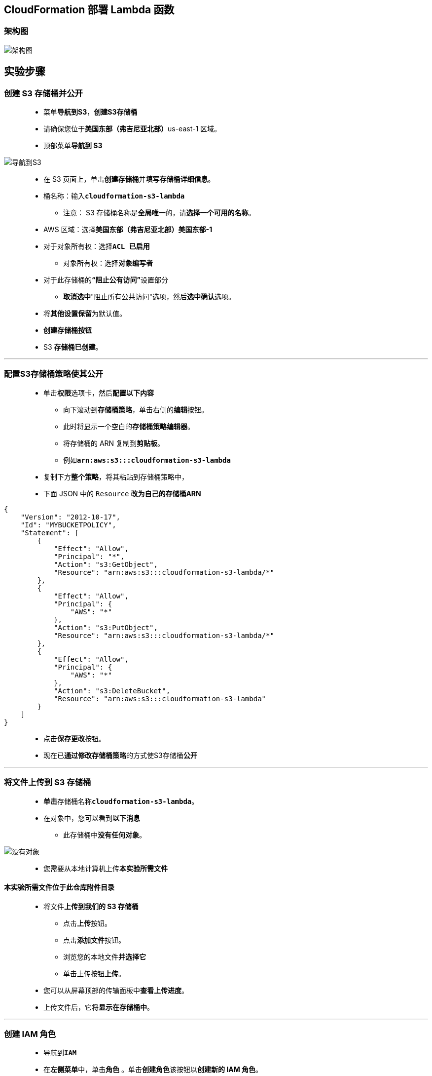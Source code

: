 
## CloudFormation 部署 Lambda 函数

=== 架构图

image::/图片2/119图片/架构图.png[架构图]

== 实验步骤

=== 创建 S3 存储桶并公开

> - 菜单**导航到S3**，**创建S3存储桶**
> - 请确保您位于**美国东部（弗吉尼亚北部）**us-east-1 区域。
> - 顶部菜单**导航到 S3**

image::/图片/09图片/导航到S3.png[导航到S3]

> - 在 S3 页面上，单击**``创建存储桶``**并**填写存储桶详细信息**。
> - 桶名称：输入**``cloudformation-s3-lambda``**
> * 注意： S3 存储桶名称是**全局唯一**的，请**选择一个可用的名称**。
> - AWS 区域：选择**美国东部（弗吉尼亚北部）美国东部-1**
> - 对于对象所有权：选择**``ACL 已启用``**
> * 对象所有权：选择**``对象编写者``**
> - 对于此存储桶的**“阻止公有访问”**设置部分
> * **取消选中**"阻止所有公共访问"选项，然后**选中确认**选项。
> - 将**其他设置保留**为默认值。
> - **创建存储桶按钮**
> - S3 **存储桶已创建**。

---

=== 配置S3存储桶策略使其公开

> - 单击**``权限``**选项卡，然后**配置以下内容**
> * 向下滚动到**存储桶策略**，单击右侧的**编辑**按钮。
> * 此时将显示一个空白的**存储桶策略编辑器**。
> * 将存储桶的 ARN 复制到**剪贴板**。
> * 例如**``arn:aws:s3:::cloudformation-s3-lambda``**
> - 复制下方**整个策略**，将其粘贴到存储桶策略中，
> - 下面 JSON 中的 ``Resource`` **改为自己的存储桶ARN**

```json
{
    "Version": "2012-10-17",
    "Id": "MYBUCKETPOLICY",
    "Statement": [
        {
            "Effect": "Allow",
            "Principal": "*",
            "Action": "s3:GetObject",
            "Resource": "arn:aws:s3:::cloudformation-s3-lambda/*"
        },
        {
            "Effect": "Allow",
            "Principal": {
                "AWS": "*"
            },
            "Action": "s3:PutObject",
            "Resource": "arn:aws:s3:::cloudformation-s3-lambda/*"
        },
        {
            "Effect": "Allow",
            "Principal": {
                "AWS": "*"
            },
            "Action": "s3:DeleteBucket",
            "Resource": "arn:aws:s3:::cloudformation-s3-lambda"
        }
    ]
}
```

> - 点击**``保存更改``**按钮。
> - 现在已**通过修改存储桶策略**的方式使S3存储桶**公开**

---

=== 将文件上传到 S3 存储桶

> - **单击**存储桶名称**``cloudformation-s3-lambda``**。
> - 在对象中，您可以看到**以下消息**
> * 此存储桶中**没有任何对象**。

image::/图片/41图片/没有对象.png[没有对象]

> - 您需要从本地计算机上传**本实验所需文件**

==== **``本实验所需文件``**位于此仓库**附件目录**

> - 将文件**上传到我们的 S3 存储桶**
> * 点击**上传**按钮。
> * 点击**添加文件**按钮。
> * 浏览您的本地文件**并选择它**
> * 单击上传按钮**上传**。
> - 您可以从屏幕顶部的传输面板中**查看上传进度**。
> - 上传文件后，它将**显示在存储桶中**。

---

=== 创建 IAM 角色

> - 导航到**``IAM``**
> - 在**左侧菜单**中，单击**``角色``** 。单击**``创建角色``**该按钮以**创建新的 IAM 角色**。
> - 在**创建角色**部分，为角色选择**可信实体类型**：
> * **AWS 服务**
> * **使用案例:Lambda**

image::/图片/09图片/IAM创建角色2.png[IAM创建角色2]

> * 单击**下一步**
> - 添加权限：现在，您可以看到**策略列表**。
> - 选择**"创建策略"**，将**打开一个新选项卡**，然后将**代码复制并粘贴到 JSON 下**。

```json
{
    "Version": "2012-10-17",
    "Statement": [
        {
            "Sid": "p1",
            "Effect": "Allow",
            "Action": [
                "ec2:AuthorizeSecurityGroupEgress",
                "ec2:AuthorizeSecurityGroupIngress",
                "ec2:Describe*",
                "ec2:CreateKeyPair",
                "ec2:StartInstances",
                "ec2:StopInstances",
                "ec2:RunInstances",
                "ec2:CreateVolume",
                "ec2:TerminateInstances",
                "ec2:CreateTags",
                "ec2:AssociateAddress",
                "ec2:ReportInstanceStatus",
                "ec2:DeleteVolume",
                "ec2:ModifyVolume",
                "ec2:AttachVolume",
                "ec2:DetachVolume",
                "ec2:DeleteKeyPair",
                "ec2:CreateSecurityGroup",
                "cloudwatch:Describe*",
                "cloudwatch:Get*",
                "logs:CreateLogGroup",
                "logs:CreateLogStream",
                "logs:PutLogEvents"
            ],
            "Resource": "*",
            "Condition": {
                "StringEquals": {
                    "aws:RequestedRegion": "us-east-1"
                }
            }
        },
        {
            "Sid": "p2",
            "Effect": "Allow",
            "Action": "ec2:RunInstances",
            "Resource": "*",
            "Condition": {
                "StringEquals": {
                    "ec2:InstanceType": "t2.micro"
                }
            }
        },
        {
            "Sid": "p3",
            "Effect": "Allow",
            "Action": [
                "s3:Get*",
                "s3:List*",
                "s3:PutObject",
                "s3:PutBucketOwnershipControls",
                "s3:CreateBucket"
            ],
            "Resource": "*"
        }
    ]
}
```

> - 现在点击 **下一页：标签** 按钮。**无需更改**
> - 单击**"下一步：查看"**按钮。
> - 输入策略名称：**cfpolicy**，然后单击**"创建策略"**。
> - 创建策略后，返回**"创建角色"**选项卡，然后单击右上角的**"刷新"**按钮。
> - 在"筛选策略"部分中**搜索"cfpolicy"**并将其**选中**。
> - 单击**下一步**
> - 角色名称：输入 **``CFrole``**
> - 您**已成功**按名称 CFrole 创建了一个 IAM 角色。

---

=== 复制模板创建S3 存储桶堆栈模板

> - **复制下方CloudFormation 模板代码**
> - 在本地计算机中另存为**``s3_bucket.json``**

==== 注意：将 **``S3Bucket``** 和 **``角色 ARN``** 替换为**我们创建的S3存储桶名称和 IAM角色 ARN**

```json
{
    "Resources": {
        "awss3bucket": {
            "Type": "AWS::Lambda::Function",
            "Properties": {
                "Code": {
					"S3Bucket": "cloudformation-s3-lambda",
					"S3Key": "lambda_function.zip"
				},
				"Role": { "Fn::Sub": "arn:aws:iam::254259720380:role/CFrole"},
                "Timeout": 60,
                "Handler": "lambda_function.lambda_handler",
                "Runtime": "python3.9",
                "MemorySize": 128            
            }
        }
    }
}
```

> - CloudFormation 模板中提供的一些**重要详细信息**
> * **资源**
> ** awss3bucket→用于**创建 s3 堆栈的资源名称**
> ** 类型→模板**将使用的服务**（在本例中，它是 AWS Lambda）
> ** 代码→它**包含 Lambda 代码的位置**。
> *** S3 存储桶→**包含 Lambda 代码所在的存储桶的名称**
> *** S3 Key→**包含 Lambda 函数的名称**（这将是一个 zip 文件）
> ** 角色→包含用于**创建堆栈的角色的 ARN**
> ** 超时→**超时值（以秒为单位）**
> ** 处理程序→**处理程序的名称**
> ** 运行时→**运行时的名称**。
> ** 内存大小→**内存大小（MB）**

---

=== 复制模板创建EC2 堆栈模板

> - **复制下方CloudFormation 模板代码**
> - 在本地计算机中另存为**``ec2_instance.json``**

==== 注意：将 **``S3Bucket``** 和 **``角色 ARN``** 替换为**我们创建的S3存储桶名称和 IAM角色 ARN**


```json
{
    "Resources": {
        "awsec2instance": {
            "Type": "AWS::Lambda::Function",
            "Properties": {
                "Code": {
					"S3Bucket": "cloudformation-s3-lambda",
					"S3Key": "ec2_function.zip"
				},
				"Role": { "Fn::Sub": "arn:aws:iam::254259720380:role/CFrole"},
                "Timeout": 60,
                "Handler": "ec2_function.lambda_handler",
                "Runtime": "python3.9",
                "MemorySize": 128            
            }
        }
    }
}
```

> - CloudFormation 模板中提供的一些**重要详细信息**
> * **资源**
> ** awsec2instance→用于**创建 ec2 堆栈的资源名称**
> ** 类型→模板**将使用的服务**（在本例中，它是 AWS Lambda）
> ** 代码→它**包含 Lambda 代码的位置**。
> *** S3 存储桶→**包含 Lambda 代码所在的存储桶的名称**
> *** S3 Key→**包含 Lambda 函数的名称**（这将是一个 zip 文件）
> ** 角色→包含用于**创建堆栈的角色的 ARN**
> ** 超时→**超时值（以秒为单位）**
> ** 处理程序→**处理程序的名称**
> ** 运行时→**运行时的名称**。
> ** 内存大小→**内存大小（MB）**

---


=== 创建 S3 堆栈并测试 Lambda 函数

> - 请确保您位于**美国东部（弗吉尼亚北部）**us-east-1 区域
> - 顶部菜单**导航到 CloudFormation**
> - 点击**创建堆栈**
> - **创建堆栈**：
> * 先决条件 - 准备模板：选择**``模板已就绪``**
> * 指定模板：**``上传模板文件``**
> ** 点击**选择文件**按钮，在本地计算机中**选择本实验对应的 ``s3_bucket.json``进行上传**
> - 点击**下一步**
> - **指定堆栈详细信息**：
> * 堆栈名称：**``awslabs-s3-stack``**
> - 点击**下一步**
> - 配置堆栈选项：保持**所有选项为默认**
> - 点击**下一步**
> - 审核：查看**配置信息**，并点击**创建堆栈**按钮
> * 注意：请**等待 CloudFormation 创建资源完成**

image::/图片2/119图片/CloudFormation.png[CloudFormation]

> - 转到菜单，然后单击 **Lambda**。
> - 在 Lambda 控制面板中，单击**“函数”**，然后找到名为** ``awslabs-s3-stack`` 的函数**
> - **单击名为 ``awslabs-s3-stack`` 的 Lambda 函数**，然后向下滚动到**代码源部分**。找到**带有“k6-bucket”**的行，并**将存储桶名称更改为您选择的存储桶名称**。单击**“部署”**。
> * 注意：S3 存储桶名称**必须是全局唯一的**。

image::/图片2/119图片/S3.png[S3]

> - 单击**"测试"**按钮，"事件名称"：输入**``test1``**，然后单击**保存**按钮。
> - 再次单击**"测试"**按钮。
> - 现在，在 Lambda **执行结果为成功**。
> - 执行成功后，转到**“S3”**，然后**检查您在函数代码中提供的存储桶名称是否已创建**。

image::/图片2/119图片/检查S3.png[检查S3]

---

=== 创建 EC2 堆栈并测试 Lambda 函数

> - 请确保您位于**美国东部（弗吉尼亚北部）**us-east-1 区域
> - 顶部菜单**导航到 CloudFormation**
> - 点击**创建堆栈**
> - **创建堆栈**：
> * 先决条件 - 准备模板：选择**``模板已就绪``**
> * 指定模板：**``上传模板文件``**
> ** 点击**选择文件**按钮，在本地计算机中**选择本实验对应的 ``ec2_instance.json``进行上传**
> - 点击**下一步**
> - **指定堆栈详细信息**：
> * 堆栈名称：**``awslabs-ec2-stack``**
> - 点击**下一步**
> - 配置堆栈选项：保持**所有选项为默认**
> - 点击**下一步**
> - 审核：查看**配置信息**，并点击**创建堆栈**按钮
> * 注意：请**等待 CloudFormation 创建资源完成**

image::/图片2/119图片/CloudFormation2.png[CloudFormation2]

> - 转到菜单，然后单击 **Lambda**。
> - 在 Lambda 控制面板中，单击**“函数”**，然后找到名为**``awslabs-ec2-stack`` 的函数**
> - **单击名为 ``awslabs-ec2-stack`` 的 Lambda 函数**，然后向下滚动到**代码源部分**。
> - 单击**"测试"**按钮，"事件名称"：输入**``test2``**，然后单击**保存**按钮。
> - 再次单击**"测试"**按钮。
> - 现在，在 Lambda **执行结果为成功**。
> - 执行成功后，转到**“EC2”**，然后**检查Lambda函数为您创建的EC2实例**。

image::/图片2/119图片/检查EC2.png[检查EC2]

---
